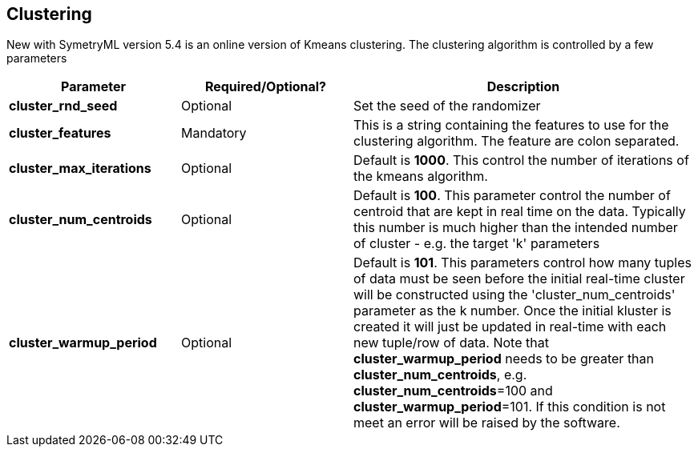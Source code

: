 
[[clustering]]
== Clustering

New with SymetryML version 5.4 is an online version of Kmeans clustering. 
The clustering algorithm is controlled by a few parameters

[width="100%", cols="<30%,<30%,<60%",options="header",]
|=============================
| Parameter | Required/Optional? | Description
| *cluster_rnd_seed* | Optional | Set the seed of the randomizer
| *cluster_features* | Mandatory | This is a string containing the features to use for the clustering algorithm. The feature are colon separated.
| *cluster_max_iterations* | Optional | Default is *1000*. This control the number of iterations of the kmeans algorithm.
| *cluster_num_centroids* | Optional | Default is *100*. This parameter control the number of centroid that are kept in real time on the data. Typically this number is much higher than the intended number of cluster - e.g. the target 'k' parameters
| *cluster_warmup_period* | Optional | Default is *101*. This parameters control how many tuples of data must be seen before the initial real-time cluster will be constructed using the 'cluster_num_centroids' parameter as
the k number. Once the initial kluster is created it will just be updated in real-time with each new tuple/row of data. Note that *cluster_warmup_period* needs to be greater than *cluster_num_centroids*, e.g. *cluster_num_centroids*=100 and *cluster_warmup_period*=101. If this condition is not meet an error will be raised by the software.
|=============================
